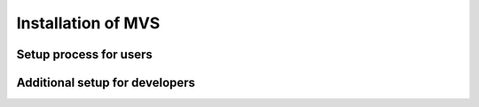 Installation of MVS
===================


Setup process for users
------------------------


Additional setup for developers
-------------------------------